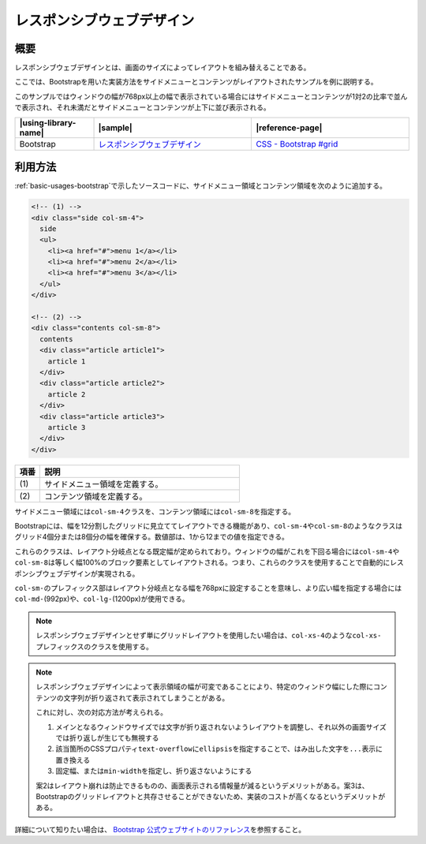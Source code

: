 .. _responsive-web-design:

レスポンシブウェブデザイン
================================================

.. _responsive-web-design-overview:

概要
------------------------------------------------

レスポンシブウェブデザインとは、画面のサイズによってレイアウトを組み替えることである。

ここでは、Bootstrapを用いた実装方法をサイドメニューとコンテンツがレイアウトされたサンプルを例に説明する。

このサンプルではウィンドウの幅が768px以上の幅で表示されている場合にはサイドメニューとコンテンツが1対2の比率で並んで表示され、それ未満だとサイドメニューとコンテンツが上下に並び表示される。

.. list-table::
   :header-rows: 1
   :widths: 20 40 40

   * - |using-library-name|
     - |sample|
     - |reference-page|
   * - Bootstrap
     - `レスポンシブウェブデザイン <../samples/bootstrap/responsive-web-design.html>`__
     - `CSS - Bootstrap #grid <http://getbootstrap.com/css/#grid>`__


.. _responsive-web-design-howtouse:

利用方法
------------------------------------------------

:ref:`basic-usages-bootstrap`\ で示したソースコードに、サイドメニュー領域とコンテンツ領域を次のように追加する。

.. code-block:: html

  <!-- (1) -->
  <div class="side col-sm-4">
    side
    <ul>
      <li><a href="#">menu 1</a></li>
      <li><a href="#">menu 2</a></li>
      <li><a href="#">menu 3</a></li>
    </ul>
  </div>

  <!-- (2) -->
  <div class="contents col-sm-8">
    contents
    <div class="article article1">
      article 1
    </div>
    <div class="article article2">
      article 2
    </div>
    <div class="article article3">
      article 3
    </div>
  </div>

.. tabularcolumns:: |p{0.10\linewidth}|p{0.80\linewidth}|
.. list-table::
    :header-rows: 1
    :widths: 10 80

    * - 項番
      - 説明
    * - | (1)
      - | サイドメニュー領域を定義する。
    * - | (2)
      - | コンテンツ領域を定義する。

サイドメニュー領域には\ ``col-sm-4``\ クラスを、コンテンツ領域には\ ``col-sm-8``\ を指定する。

Bootstrapには、幅を12分割したグリッドに見立ててレイアウトできる機能があり、\ ``col-sm-4``\ や\ ``col-sm-8``\ のようなクラスはグリッド4個分または8個分の幅を確保する。数値部は、1から12までの値を指定できる。

これらのクラスは、レイアウト分岐点となる既定幅が定められており。ウィンドウの幅がこれを下回る場合には\ ``col-sm-4``\ や\ ``col-sm-8``\ は等しく幅100%のブロック要素としてレイアウトされる。つまり、これらのクラスを使用することで自動的にレスポンシブウェブデザインが実現される。

\ ``col-sm-``\ のプレフィックス部はレイアウト分岐点となる幅を768pxに設定することを意味し、より広い幅を指定する場合には\ ``col-md-``\ (992px)や、\ ``col-lg-``\ (1200px)が使用できる。

.. note::

   レスポンシブウェブデザインとせず単にグリッドレイアウトを使用したい場合は、\ ``col-xs-4``\ のような\ ``col-xs-``\ プレフィックスのクラスを使用する。

.. note::

   レスポンシブウェブデザインによって表示領域の幅が可変であることにより、特定のウィンドウ幅にした際にコンテンツの文字列が折り返されて表示されてしまうことがある。

   これに対し、次の対応方法が考えられる。

   1. メインとなるウィンドウサイズでは文字が折り返されないようレイアウトを調整し、それ以外の画面サイズでは折り返しが生じても無視する
   2. 該当箇所のCSSプロパティ\ ``text-overflow``\ に\ ``ellipsis``\ を指定することで、はみ出した文字を\ ``...``\ 表示に置き換える
   3. 固定幅、または\ ``min-width``\ を指定し、折り返さないようにする

   案2はレイアウト崩れは防止できるものの、画面表示される情報量が減るというデメリットがある。案3は、Bootstrapのグリッドレイアウトと共存させることができないため、実装のコストが高くなるというデメリットがある。

詳細について知りたい場合は、 `Bootstrap 公式ウェブサイトのリファレンス\ <http://getbootstrap.com/css/#grid>`__\ を参照すること。
